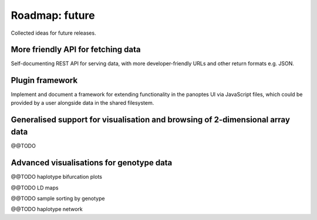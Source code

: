 Roadmap: future
===============

Collected ideas for future releases.


More friendly API for fetching data
-----------------------------------

Self-documenting REST API for serving data, with more
developer-friendly URLs and other return formats e.g. JSON.


Plugin framework
----------------

Implement and document a framework for extending functionality in the
panoptes UI via JavaScript files, which could be provided by a user
alongside data in the shared filesystem.


Generalised support for visualisation and browsing of 2-dimensional array data
------------------------------------------------------------------------------

@@TODO 


Advanced visualisations for genotype data
-----------------------------------------

@@TODO haplotype bifurcation plots

@@TODO LD maps

@@TODO sample sorting by genotype

@@TODO haplotype network

